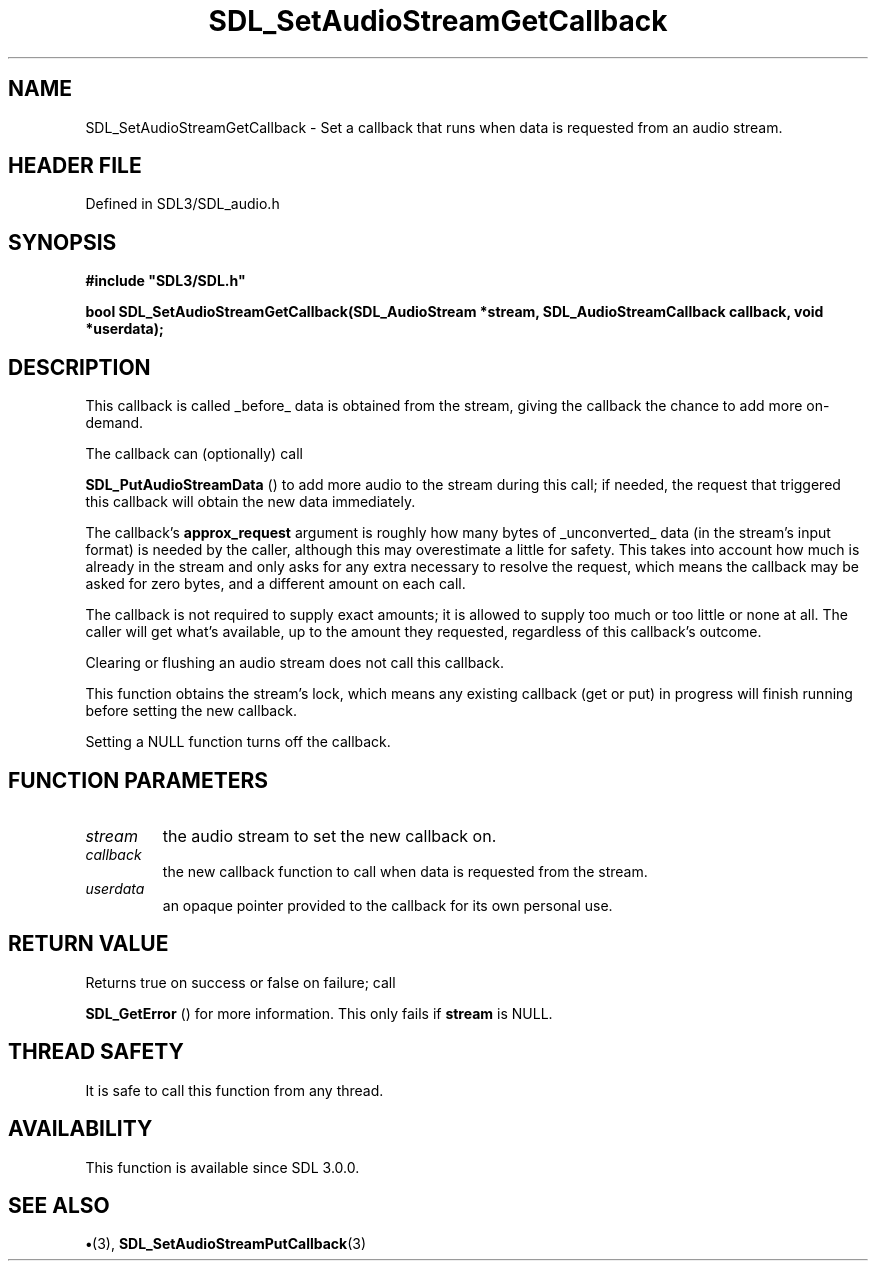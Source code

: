 .\" This manpage content is licensed under Creative Commons
.\"  Attribution 4.0 International (CC BY 4.0)
.\"   https://creativecommons.org/licenses/by/4.0/
.\" This manpage was generated from SDL's wiki page for SDL_SetAudioStreamGetCallback:
.\"   https://wiki.libsdl.org/SDL_SetAudioStreamGetCallback
.\" Generated with SDL/build-scripts/wikiheaders.pl
.\"  revision SDL-preview-3.1.3
.\" Please report issues in this manpage's content at:
.\"   https://github.com/libsdl-org/sdlwiki/issues/new
.\" Please report issues in the generation of this manpage from the wiki at:
.\"   https://github.com/libsdl-org/SDL/issues/new?title=Misgenerated%20manpage%20for%20SDL_SetAudioStreamGetCallback
.\" SDL can be found at https://libsdl.org/
.de URL
\$2 \(laURL: \$1 \(ra\$3
..
.if \n[.g] .mso www.tmac
.TH SDL_SetAudioStreamGetCallback 3 "SDL 3.1.3" "Simple Directmedia Layer" "SDL3 FUNCTIONS"
.SH NAME
SDL_SetAudioStreamGetCallback \- Set a callback that runs when data is requested from an audio stream\[char46]
.SH HEADER FILE
Defined in SDL3/SDL_audio\[char46]h

.SH SYNOPSIS
.nf
.B #include \(dqSDL3/SDL.h\(dq
.PP
.BI "bool SDL_SetAudioStreamGetCallback(SDL_AudioStream *stream, SDL_AudioStreamCallback callback, void *userdata);
.fi
.SH DESCRIPTION
This callback is called _before_ data is obtained from the stream, giving
the callback the chance to add more on-demand\[char46]

The callback can (optionally) call

.BR SDL_PutAudioStreamData
() to add more audio to the
stream during this call; if needed, the request that triggered this
callback will obtain the new data immediately\[char46]

The callback's
.BR approx_request
argument is roughly how many bytes of
_unconverted_ data (in the stream's input format) is needed by the caller,
although this may overestimate a little for safety\[char46] This takes into account
how much is already in the stream and only asks for any extra necessary to
resolve the request, which means the callback may be asked for zero bytes,
and a different amount on each call\[char46]

The callback is not required to supply exact amounts; it is allowed to
supply too much or too little or none at all\[char46] The caller will get what's
available, up to the amount they requested, regardless of this callback's
outcome\[char46]

Clearing or flushing an audio stream does not call this callback\[char46]

This function obtains the stream's lock, which means any existing callback
(get or put) in progress will finish running before setting the new
callback\[char46]

Setting a NULL function turns off the callback\[char46]

.SH FUNCTION PARAMETERS
.TP
.I stream
the audio stream to set the new callback on\[char46]
.TP
.I callback
the new callback function to call when data is requested from the stream\[char46]
.TP
.I userdata
an opaque pointer provided to the callback for its own personal use\[char46]
.SH RETURN VALUE
Returns true on success or false on failure; call

.BR SDL_GetError
() for more information\[char46] This only fails if
.BR stream
is NULL\[char46]

.SH THREAD SAFETY
It is safe to call this function from any thread\[char46]

.SH AVAILABILITY
This function is available since SDL 3\[char46]0\[char46]0\[char46]

.SH SEE ALSO
.BR \(bu (3),
.BR SDL_SetAudioStreamPutCallback (3)
